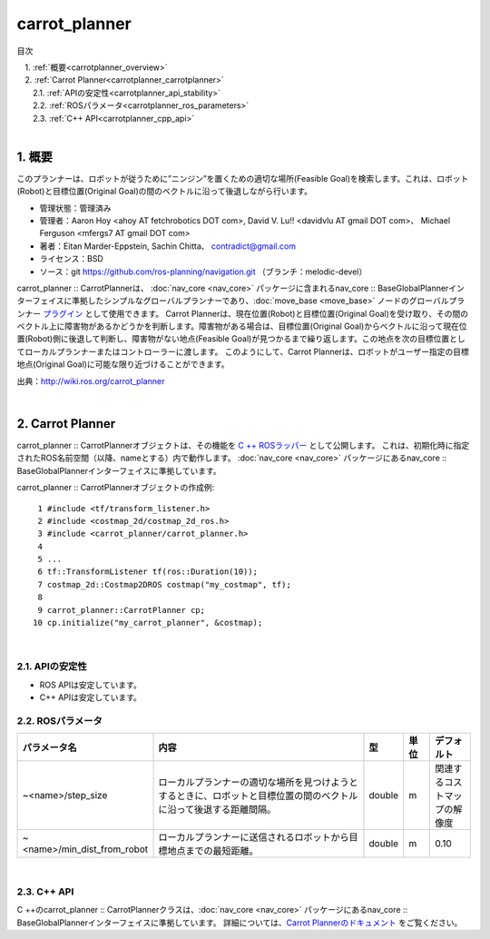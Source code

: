 carrot_planner
========================================
目次
    
| 　1. :ref:`概要<carrotplanner_overview>`
| 　2. :ref:`Carrot Planner<carrotplanner_carrotplanner>`
| 　　2.1. :ref:`APIの安定性<carrotplanner_api_stability>`
| 　　2.2. :ref:`ROSパラメータ<carrotplanner_ros_parameters>`
| 　　2.3. :ref:`C++ API<carrotplanner_cpp_api>`
|

.. _carrotplanner_overview:

============================================================
1. 概要
============================================================
このプランナーは、ロボットが従うために”ニンジン”を置くための適切な場所(Feasible Goal)を検索します。これは、ロボット(Robot)と目標位置(Original Goal)の間のベクトルに沿って後退しながら行います。

* 管理状態：管理済み
* 管理者：Aaron Hoy <ahoy AT fetchrobotics DOT com>, David V. Lu!! <davidvlu AT gmail DOT com>、 Michael Ferguson <mfergs7 AT gmail DOT com>
* 著者：Eitan Marder-Eppstein, Sachin Chitta、 contradict@gmail.com
* ライセンス：BSD
* ソース：git `https://github.com/ros-planning/navigation.git <https://github.com/ros-planning/navigation.git>`__ （ブランチ：melodic-devel）

carrot_planner :: CarrotPlannerは、 :doc:`nav_core <nav_core>` パッケージに含まれるnav_core :: BaseGlobalPlannerインターフェイスに準拠したシンプルなグローバルプランナーであり、:doc:`move_base <move_base>` ノードのグローバルプランナー `プラグイン <http://wiki.ros.org/pluginlib>`__ として使用できます。 Carrot Plannerは、現在位置(Robot)と目標位置(Original Goal)を受け取り、その間のベクトル上に障害物があるかどうかを判断します。障害物がある場合は、目標位置(Original Goal)からベクトルに沿って現在位置(Robot)側に後退して判断し、障害物がない地点(Feasible Goal)が見つかるまで繰り返します。この地点を次の目標位置としてローカルプランナーまたはコントローラーに渡します。 このようにして、Carrot Plannerは、ロボットがユーザー指定の目標地点(Original Goal)に可能な限り近づけることができます。

.. image:: images/planner_overview.png
   :align: center

出典：`http://wiki.ros.org/carrot_planner <http://wiki.ros.org/carrot_planner>`__

|


.. _carrotplanner_carrotplanner:

============================================================
2. Carrot Planner
============================================================
carrot_planner :: CarrotPlannerオブジェクトは、その機能を `C ++ ROSラッパー <http://wiki.ros.org/navigation/ROS_Wrappers>`__ として公開します。 これは、初期化時に指定されたROS名前空間（以降、nameとする）内で動作します。 :doc:`nav_core <nav_core>` パッケージにあるnav_core :: BaseGlobalPlannerインターフェイスに準拠しています。

carrot_planner :: CarrotPlannerオブジェクトの作成例::

   1 #include <tf/transform_listener.h>
   2 #include <costmap_2d/costmap_2d_ros.h>
   3 #include <carrot_planner/carrot_planner.h>
   4 
   5 ...
   6 tf::TransformListener tf(ros::Duration(10));
   7 costmap_2d::Costmap2DROS costmap("my_costmap", tf);
   8 
   9 carrot_planner::CarrotPlanner cp;
  10 cp.initialize("my_carrot_planner", &costmap);

|


.. _carrotplanner_api_stability:


2.1. APIの安定性
************************************************************
* ROS APIは安定しています。
* C++ APIは安定しています。


.. _carrotplanner_ros_parameters:


2.2. ROSパラメータ
************************************************************
.. csv-table:: 
   :header: "パラメータ名", "内容", "型", "単位", "デフォルト"
   :widths: 10, 50, 5, 5, 8

   "~<name>/step_size", "ローカルプランナーの適切な場所を見つけようとするときに、ロボットと目標位置の間のベクトルに沿って後退する距離間隔。", "double", "m", "関連するコストマップの解像度"
   "~<name>/min_dist_from_robot", "ローカルプランナーに送信されるロボットから目標地点までの最短距離。", "double", "m", "0.10"

|


.. _carrotplanner_cpp_api:


2.3. C++ API
************************************************************
C ++のcarrot_planner :: CarrotPlannerクラスは、:doc:`nav_core <nav_core>` パッケージにあるnav_core :: BaseGlobalPlannerインターフェイスに準拠しています。 詳細については、`Carrot Plannerのドキュメント <http://www.ros.org/doc/api/carrot_planner/html/classcarrot__planner_1_1CarrotPlanner.html>`__ をご覧ください。
